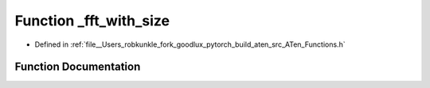 .. _function_at___fft_with_size:

Function _fft_with_size
=======================

- Defined in :ref:`file__Users_robkunkle_fork_goodlux_pytorch_build_aten_src_ATen_Functions.h`


Function Documentation
----------------------


.. doxygenfunction:: at::_fft_with_size
